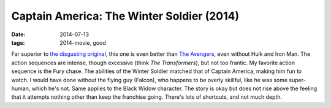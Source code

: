 Captain America: The Winter Soldier (2014)
==========================================

:date: 2014-07-13
:tags: 2014-movie, good



Far superior to `the disgusting original`__, this one is even better
than `The Avengers`__, even without Hulk and Iron Man. The action
sequences are intense, though excessive (think *The Transformers*),
but not too frantic. My favorite action sequence is the Fury
chase. The abilities of the Winter Soldier matched that of Captain
America, making him fun to watch. I would have done without the flying
guy (Falcon), who happens to be overly skillful, like he was some super-human,
which he's not. Same applies to the Black Widow character. The story
is okay but does not rise above the feeling that it attempts nothing
other than keep the franchise going. There's lots of shortcuts, and
not much depth.


__ http://movies.tshepang.net/captain-america-the-first-avenger-2011
__ http://movies.tshepang.net/the-avengers-2012
